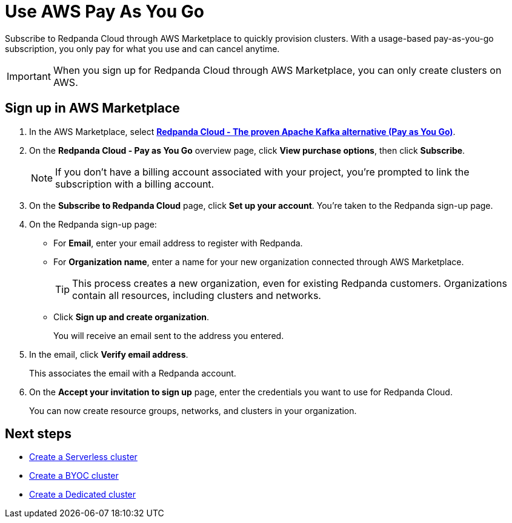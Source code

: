 = Use AWS Pay As You Go
:description: Subscribe to Redpanda in AWS Marketplace with pay-as-you-go billing, and cancel anytime.

Subscribe to Redpanda Cloud through AWS Marketplace to quickly provision clusters. With a usage-based pay-as-you-go subscription, you only pay for what you use and can cancel anytime. 

[IMPORTANT]
====
When you sign up for Redpanda Cloud through AWS Marketplace, you can only create clusters on AWS. 
====

== Sign up in AWS Marketplace

. In the AWS Marketplace, select https://aws.amazon.com/marketplace/pp/prodview-ecbu7wwsfh644?applicationId=AWSMPContessa&ref_=beagle&sr=0-3[**Redpanda Cloud - The proven Apache Kafka alternative (Pay as You Go)**^]. 

. On the **Redpanda Cloud - Pay as You Go** overview page, click **View purchase options**, then click **Subscribe**. 

+
[NOTE]
====
If you don't have a billing account associated with your project, you're prompted to link the subscription with a billing account.
====

. On the **Subscribe to Redpanda Cloud** page, click **Set up your account**. You're taken to the Redpanda sign-up page.

. On the Redpanda sign-up page: 
* For **Email**, enter your email address to register with Redpanda.
* For **Organization name**, enter a name for your new organization connected through AWS Marketplace. 
+ 
TIP: This process creates a new organization, even for existing Redpanda customers. Organizations contain all resources, including clusters and networks.
* Click **Sign up and create organization**.
+
You will receive an email sent to the address you entered.

. In the email, click **Verify email address**. 
+
This associates the email with a Redpanda account. 

. On the **Accept your invitation to sign up** page, enter the credentials you want to use for Redpanda Cloud. 
+
You can now create resource groups, networks, and clusters in your organization.

== Next steps

* xref:get-started:cluster-types/serverless.adoc#create-a-serverless-cluster[Create a Serverless cluster]
* xref:get-started:cluster-types/byoc/aws/create-byoc-cluster-aws.adoc[Create a BYOC cluster]
* xref:get-started:cluster-types/dedicated/create-dedicated-cloud-cluster-aws.adoc#create-a-dedicated-cluster[Create a Dedicated cluster]
